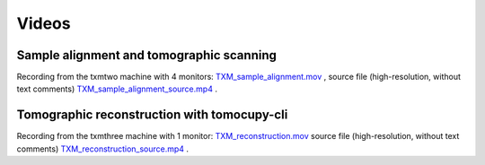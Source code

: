 Videos 
================

Sample alignment and tomographic scanning
-----------------------------------------
Recording from the txmtwo machine with 4 monitors: `TXM_sample_alignment.mov <https://anl.box.com/s/lgvhll420c9meq34mmmgrx230yi2tzlo>`_ ,
source file (high-resolution, without text comments) `TXM_sample_alignment_source.mp4 <https://anl.box.com/s/uc4t70g4atcsl0ff5c7r2lh6804ngr57>`_ .

Tomographic reconstruction with tomocupy-cli
--------------------------------------------
Recording from the txmthree machine with 1 monitor: `TXM_reconstruction.mov <https://anl.box.com/s/oi9uq4w90epqr9919zpzesl8oro120mo>`_ 
source file (high-resolution, without text comments) `TXM_reconstruction_source.mp4 <https://anl.box.com/s/5q17ekn16z77db39cggt02wkswl7d09l>`_ .
